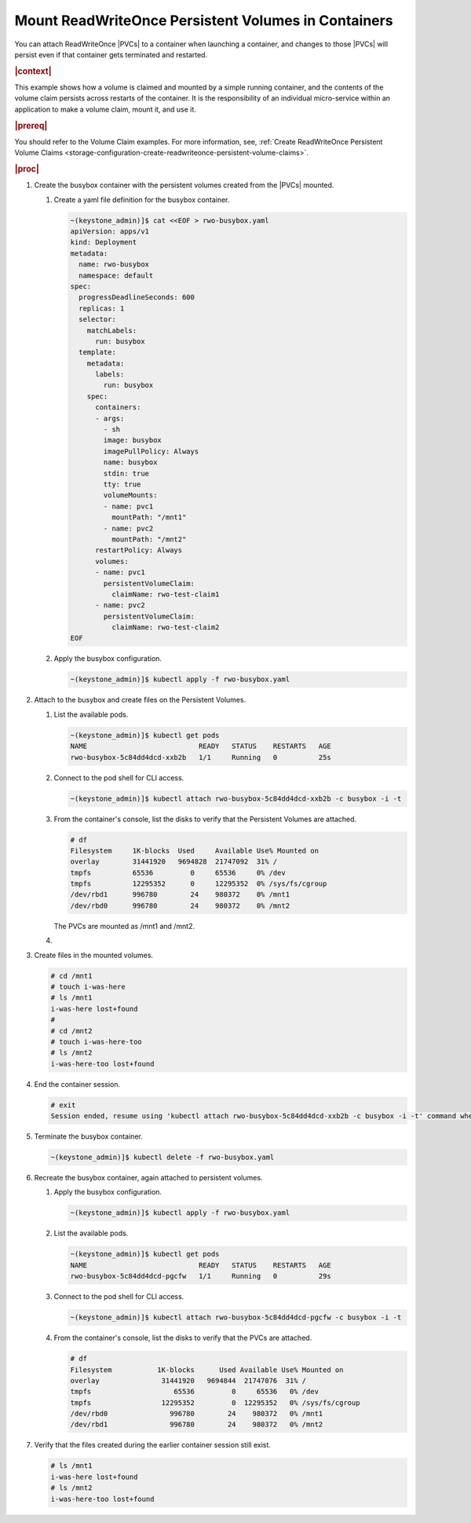 
.. pjw1564749970685
.. _storage-configuration-mount-readwriteonce-persistent-volumes-in-containers:

====================================================
Mount ReadWriteOnce Persistent Volumes in Containers
====================================================

You can attach ReadWriteOnce |PVCs| to a container when launching a container,
and changes to those |PVCs| will persist even if that container gets terminated
and restarted.

.. rubric:: |context|

This example shows how a volume is claimed and mounted by a simple running
container, and the contents of the volume claim persists across restarts of
the container. It is the responsibility of an individual micro-service within
an application to make a volume claim, mount it, and use it.

.. rubric:: |prereq|

You should refer to the Volume Claim examples. For more information, see,
:ref:`Create ReadWriteOnce Persistent Volume Claims <storage-configuration-create-readwriteonce-persistent-volume-claims>`.

.. rubric:: |proc|


.. _storage-configuration-mount-persistent-volumes-in-containers-d583e55:

#.  Create the busybox container with the persistent volumes created from
    the |PVCs| mounted.


    #.  Create a yaml file definition for the busybox container.

        .. code-block:: none

            ~(keystone_admin)]$ cat <<EOF > rwo-busybox.yaml
            apiVersion: apps/v1
            kind: Deployment
            metadata:
              name: rwo-busybox
              namespace: default
            spec:
              progressDeadlineSeconds: 600
              replicas: 1
              selector:
                matchLabels:
                  run: busybox
              template:
                metadata:
                  labels:
                    run: busybox
                spec:
                  containers:
                  - args:
                    - sh
                    image: busybox
                    imagePullPolicy: Always
                    name: busybox
                    stdin: true
                    tty: true
                    volumeMounts:
                    - name: pvc1
                      mountPath: "/mnt1"
                    - name: pvc2
                      mountPath: "/mnt2"
                  restartPolicy: Always
                  volumes:
                  - name: pvc1
                    persistentVolumeClaim:
                      claimName: rwo-test-claim1
                  - name: pvc2
                    persistentVolumeClaim:
                      claimName: rwo-test-claim2
            EOF


    #.  Apply the busybox configuration.

        .. code-block:: none

            ~(keystone_admin)]$ kubectl apply -f rwo-busybox.yaml


#.  Attach to the busybox and create files on the Persistent Volumes.


    #.  List the available pods.

        .. code-block:: none

            ~(keystone_admin)]$ kubectl get pods
            NAME                           READY   STATUS    RESTARTS   AGE
            rwo-busybox-5c84dd4dcd-xxb2b   1/1     Running   0          25s

    #.  Connect to the pod shell for CLI access.

        .. code-block:: none

            ~(keystone_admin)]$ kubectl attach rwo-busybox-5c84dd4dcd-xxb2b -c busybox -i -t

    #.  From the container's console, list the disks to verify that the
        Persistent Volumes are attached.

        .. code-block:: none

            # df
            Filesystem     1K-blocks  Used     Available Use% Mounted on
            overlay        31441920   9694828  21747092  31% /
            tmpfs          65536         0     65536     0% /dev
            tmpfs          12295352      0     12295352  0% /sys/fs/cgroup
            /dev/rbd1      996780        24    980372    0% /mnt1
            /dev/rbd0      996780        24    980372    0% /mnt2


        The PVCs are mounted as /mnt1 and /mnt2.

    #.

#.  Create files in the mounted volumes.

    .. code-block:: none

        # cd /mnt1
        # touch i-was-here
        # ls /mnt1
        i-was-here lost+found
        #
        # cd /mnt2
        # touch i-was-here-too
        # ls /mnt2
        i-was-here-too lost+found

#.  End the container session.

    .. code-block:: none

        # exit
        Session ended, resume using 'kubectl attach rwo-busybox-5c84dd4dcd-xxb2b -c busybox -i -t' command when the pod is running

#.  Terminate the busybox container.

    .. code-block:: none

        ~(keystone_admin)]$ kubectl delete -f rwo-busybox.yaml

#.  Recreate the busybox container, again attached to persistent volumes.

    #.  Apply the busybox configuration.

        .. code-block:: none

            ~(keystone_admin)]$ kubectl apply -f rwo-busybox.yaml

    #.  List the available pods.

        .. code-block:: none

            ~(keystone_admin)]$ kubectl get pods
            NAME                           READY   STATUS    RESTARTS   AGE
            rwo-busybox-5c84dd4dcd-pgcfw   1/1     Running   0          29s

    #.  Connect to the pod shell for CLI access.

        .. code-block:: none

            ~(keystone_admin)]$ kubectl attach rwo-busybox-5c84dd4dcd-pgcfw -c busybox -i -t

    #.  From the container's console, list the disks to verify that the PVCs
        are attached.

        .. code-block:: none

            # df
            Filesystem           1K-blocks      Used Available Use% Mounted on
            overlay               31441920   9694844  21747076  31% /
            tmpfs                    65536         0     65536   0% /dev
            tmpfs                 12295352         0  12295352   0% /sys/fs/cgroup
            /dev/rbd0               996780        24    980372   0% /mnt1
            /dev/rbd1               996780        24    980372   0% /mnt2


#.  Verify that the files created during the earlier container session
    still exist.

    .. code-block:: none

        # ls /mnt1
        i-was-here lost+found
        # ls /mnt2
        i-was-here-too lost+found

